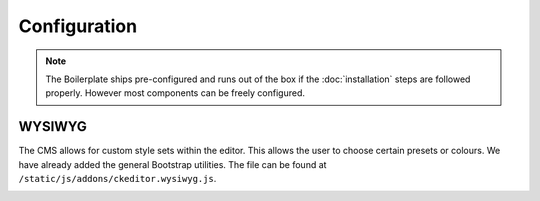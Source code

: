 *************
Configuration
*************

.. note::

    The Boilerplate ships pre-configured and runs out of the box if the :doc:`installation` steps are followed
    properly. However most components can be freely configured.


WYSIWYG
=======

The CMS allows for custom style sets within the editor. This allows the user to choose certain presets or colours. We
have already added the general Bootstrap utilities. The file can be found at
``/static/js/addons/ckeditor.wysiwyg.js``.

.. image:: ../_static/editor-wysiwyg.png
